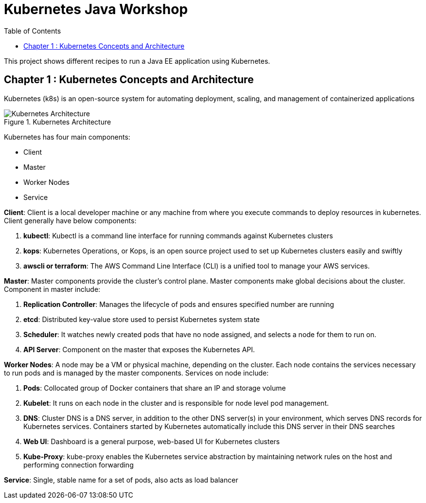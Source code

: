 = Kubernetes Java Workshop
:toc:
:toclevels: 3
:toc-placement!:

toc::[]

This project shows different recipes to run a Java EE application using Kubernetes.

== Chapter 1 : Kubernetes Concepts and Architecture
Kubernetes (k8s) is an open-source system for automating deployment, scaling, and management of containerized applications

.Kubernetes Architecture
image::images/Kubernetes-Architecture.png[]

Kubernetes has four main components:

* Client 
* Master
* Worker Nodes
* Service

*Client*: 
Client is a local developer machine or any machine from where you execute commands to deploy resources in kubernetes. 
Client generally have below components:

. *kubectl*: Kubectl is a command line interface for running commands against Kubernetes clusters
. *kops*: Kubernetes Operations, or Kops, is an open source project used to set up Kubernetes clusters easily and swiftly
. *awscli or terraform*: The AWS Command Line Interface (CLI) is a unified tool to manage your AWS services. 

*Master*: 
Master components provide the cluster’s control plane. Master components make global decisions about the cluster. Component in master include:

. *Replication Controller*: Manages the lifecycle of pods and ensures specified number are running
. *etcd*: Distributed key-value store used to persist Kubernetes system state
. *Scheduler*: It watches newly created pods that have no node assigned, and selects a node for them to run on.
. *API Server*: Component on the master that exposes the Kubernetes API.

*Worker Nodes*: 
A node may be a VM or physical machine, depending on the cluster. Each node contains the services necessary to run pods and is managed by the master components.
Services on node include:

. *Pods*: Collocated group of Docker containers that share an IP and storage volume
. *Kubelet*: It runs on each node in the cluster and is responsible for node level pod management.
. *DNS*: Cluster DNS is a DNS server, in addition to the other DNS server(s) in your environment, which serves DNS records for Kubernetes services. Containers started by Kubernetes automatically include this DNS server in their DNS searches
. *Web UI*: Dashboard is a general purpose, web-based UI for Kubernetes clusters
. *Kube-Proxy*: kube-proxy enables the Kubernetes service abstraction by maintaining network rules on the host and performing connection forwarding

*Service*: 
Single, stable name for a set of pods, also acts as load balancer

